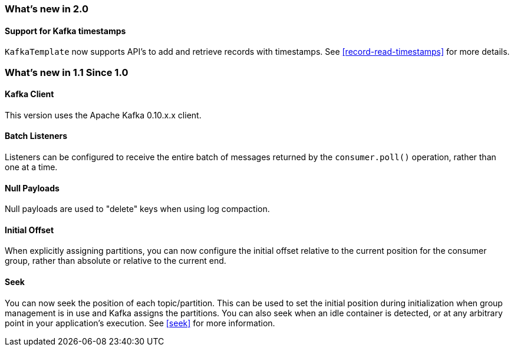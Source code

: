=== What's new in 2.0

==== Support for Kafka timestamps

`KafkaTemplate` now supports API's to add and retrieve records with timestamps. See <<record-read-timestamps>> for more details.

=== What's new in 1.1 Since 1.0

==== Kafka Client

This version uses the Apache Kafka 0.10.x.x client.

==== Batch Listeners

Listeners can be configured to receive the entire batch of messages returned by the `consumer.poll()` operation, rather than one at a time.

==== Null Payloads

Null payloads are used to "delete" keys when using log compaction.

==== Initial Offset

When explicitly assigning partitions, you can now configure the initial offset relative to the current position for the consumer group, rather than absolute or relative to the current end.

==== Seek

You can now seek the position of each topic/partition.
This can be used to set the initial position during initialization when group management is in use and Kafka assigns the partitions.
You can also seek when an idle container is detected, or at any arbitrary point in your application's execution.
See <<seek>> for more information.
